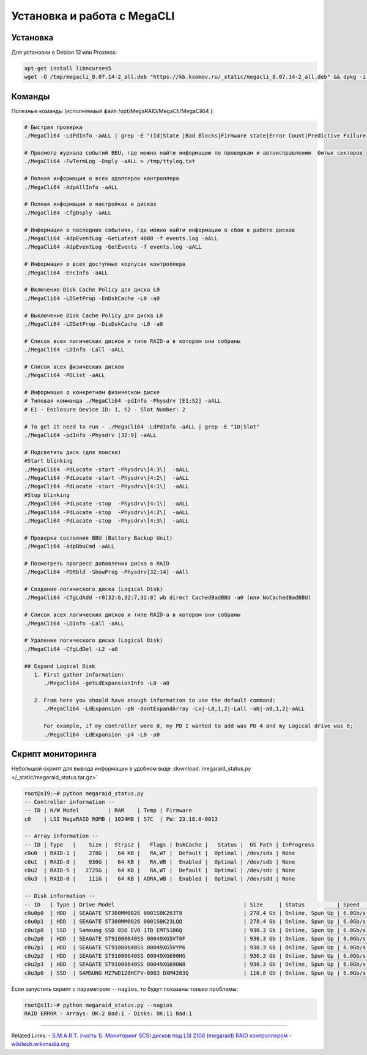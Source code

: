 .. index:: linux, raid, megacli

.. meta::
   :keywords: linux, raid, megacli

.. _linux-megacli:

Установка и работа с MegaCLI
============================

Установка
---------

Для установки в Debian 12 или Proxmox:

.. code-block:: bash

   apt-get install libncurses5
   wget -O /tmp/megacli_8.07.14-2_all.deb "https://kb.ksomov.ru/_static/megacli_8.07.14-2_all.deb" && dpkg -i /tmp/megacli_8.07.14-2_all.deb

Команды
-------

Полезные команды (исполняемый файл /opt/MegaRAID/MegaCli/MegaCli64 ):

.. code-block:: none

   # Быстрая проверка
   ./MegaCli64 -LdPdInfo -aALL | grep -E "(Id|State |Bad Blocks|Firmware state|Error Count|Predictive Failure Count)"

   # Просмотр журнала событий BBU, где можно найти информацию по проверкам и автоисправлению  битых секторов
   ./MegaCli64 -FwTermLog -Dsply -aALL > /tmp/ttylog.txt
   
   # Полная информация о всех адаптеров контроллера
   ./MegaCli64 -AdpAllInfo -aALL
   
   # Полная информация о настройках и дисках
   ./MegaCli64 -CfgDsply -aALL
   
   # Информация о последних событиях, где можно найти информацию о сбои в работе дисков
   ./MegaCli64 -AdpEventLog -GetLatest 4000 -f events.log -aALL
   ./MegaCli64 -AdpEventLog -GetEvents -f events.log -aALL
   
   # Информация о всех доступных корпусах контроллера
   ./MegaCli64 -EncInfo -aALL

   # Включение Disk Cache Policy для диска L0
   ./MegaCli64 -LDSetProp -EnDskCache -L0 -a0

   # Выключение Disk Cache Policy для диска L0
   ./MegaCli64 -LDSetProp -DisDskCache -L0 -a0

   # Список всех логических дисков и типе RAID-а в котором они собраны
   ./MegaCli64 -LDInfo -Lall -aALL
   
   # Список всех физических дисков
   ./MegaCli64 -PDList -aALL
   
   # Информация о конкретном физическом диске
   # Типовая комманда ./MegaCli64 -pdInfo -Physdrv [E1:S2] -aALL
   # E1 - Enclosure Device ID: 1, S2 - Slot Number: 2
   
   # To get it need to run - ./MegaCli64 -LdPdInfo -aALL | grep -E "ID|Slot"
   ./MegaCli64 -pdInfo -Physdrv [32:9] -aALL
   
   # Подсветить диск (для поиска)
   #Start blinking
   ./MegaCli64 -PdLocate -start -Physdrv\[4:3\]  -aALL
   ./MegaCli64 -PdLocate -start -Physdrv\[4:2\]  -aALL
   ./MegaCli64 -PdLocate -start -Physdrv\[4:1\]  -aALL
   #Stop blinking
   ./MegaCli64 -PdLocate -stop  -Physdrv\[4:1\]  -aALL
   ./MegaCli64 -PdLocate -stop  -Physdrv\[4:2\]  -aALL
   ./MegaCli64 -PdLocate -stop  -Physdrv\[4:3\]  -aALL
    
   # Проверка состояния BBU (Battery Backup Unit)
   ./MegaCli64 -AdpBbuCmd -aALL
   
   # Посмотреть прогресс добавления диска в RAID
   ./MegaCli64 -PDRbld -ShowProg -Physdrv[32:14] -aAll

   # Создание логического диска (Logical Disk)
   ./MegaCli64 -CfgLdAdd -r0[32:6,32:7,32:8] wb direct CachedBadBBU -a0 (или NoCachedBadBBU)
   
   # Список всех логических дисков и типе RAID-а в котором они собраны
   ./MegaCli64 -LDInfo -Lall -aALL

   # Удаление логического диска (Logical Disk)
   ./MegaCli64 -CfgLdDel -L2 -a0

   ## Expand Logical Disk
      1. First gather information:
         ./MegaCli64 -getLdExpansionInfo -L0 -a0
 
      2. From here you should have enough information to use the default command:
         ./MegaCli64 -LdExpansion -pN -dontExpandArray -Lx|-L0,1,2|-Lall -aN|-a0,1,2|-aALL
 
         For example, if my controller were 0, my PD I wanted to add was PD 4 and my Logical drive was 0;
         ./MegaCli64 -LdExpansion -p4 -L0 -a0



Скрипт мониторинга
------------------

Небольшой скрипт для вывода информации в удобном виде :download:`megaraid_status.py </_static/megaraid_status.tar.gz>`

.. code-block:: bash

   root@s19:~# python megaraid_status.py
   -- Controller information --
   -- ID | H/W Model         | RAM    | Temp | Firmware
   c0    | LSI MegaRAID ROMB | 1024MB | 57C  | FW: 23.18.0-0013
    
   -- Array information --
   -- ID | Type   |    Size |  Strpsz |   Flags | DskCache |   Status |  OS Path | InProgress
   c0u0  | RAID-1 |    278G |   64 KB |   RA,WT |  Default |  Optimal | /dev/sda | None
   c0u1  | RAID-0 |    930G |   64 KB |   RA,WB |  Enabled |  Optimal | /dev/sdb | None
   c0u2  | RAID-5 |   2725G |   64 KB |   RA,WT |  Default |  Optimal | /dev/sdc | None
   c0u3  | RAID-0 |    111G |   64 KB | ADRA,WB |  Enabled |  Optimal | /dev/sdd | None
    
   -- Disk information --
   -- ID   | Type | Drive Model                                        | Size     | Status          | Speed    | Temp | Slot ID  | Device ID
   c0u0p0  | HDD  | SEAGATE ST300MM0026 0001S0K263T8                   | 278.4 Gb | Online, Spun Up | 6.0Gb/s  | 31C  | [252:0]  | 12
   c0u0p1  | HDD  | SEAGATE ST300MM0026 0001S0K23LQQ                   | 278.4 Gb | Online, Spun Up | 6.0Gb/s  | 30C  | [252:1]  | 13
   c0u1p0  | SSD  | Samsung SSD 850 EVO 1TB EMT51B6Q                   | 930.3 Gb | Online, Spun Up | 6.0Gb/s  | N/A  | [252:3]  | 0
   c0u2p0  | HDD  | SEAGATE ST91000640SS 00049XG5VT6F                  | 930.3 Gb | Online, Spun Up | 6.0Gb/s  | 30C  | [252:4]  | 8
   c0u2p1  | HDD  | SEAGATE ST91000640SS 00049XG5VYP6                  | 930.3 Gb | Online, Spun Up | 6.0Gb/s  | 30C  | [252:5]  | 11
   c0u2p2  | HDD  | SEAGATE ST91000640SS 00049XG690HG                  | 930.3 Gb | Online, Spun Up | 6.0Gb/s  | 31C  | [252:6]  | 10
   c0u2p3  | HDD  | SEAGATE ST91000640SS 00049XG690W8                  | 930.3 Gb | Online, Spun Up | 6.0Gb/s  | 33C  | [252:7]  | 9
   c0u3p0  | SSD  | SAMSUNG MZ7WD120HCFV-0003 DXM4203Q                 | 110.8 Gb | Online, Spun Up | 6.0Gb/s  | N/A  | [252:2]  | 2

Если запустить скрипт с параметром ``--nagios``, то будут показаны только проблемы:

.. code-block:: bash

   root@s11:~# python megaraid_status.py --nagios
   RAID ERROR - Arrays: OK:2 Bad:1 - Disks: OK:11 Bad:1

-------

Related Links:
- `S.M.A.R.T. (часть 1). Мониторинг SCSI дисков под LSI 2108 (megaraid) RAID контроллером <http://sysadm.pp.ua/linux/monitoring-systems/smart-under-lsi-2108-kontroller.html>`_
- `wikitech.wikimedia.org <https://wikitech.wikimedia.org/wiki/MegaCli>`_
